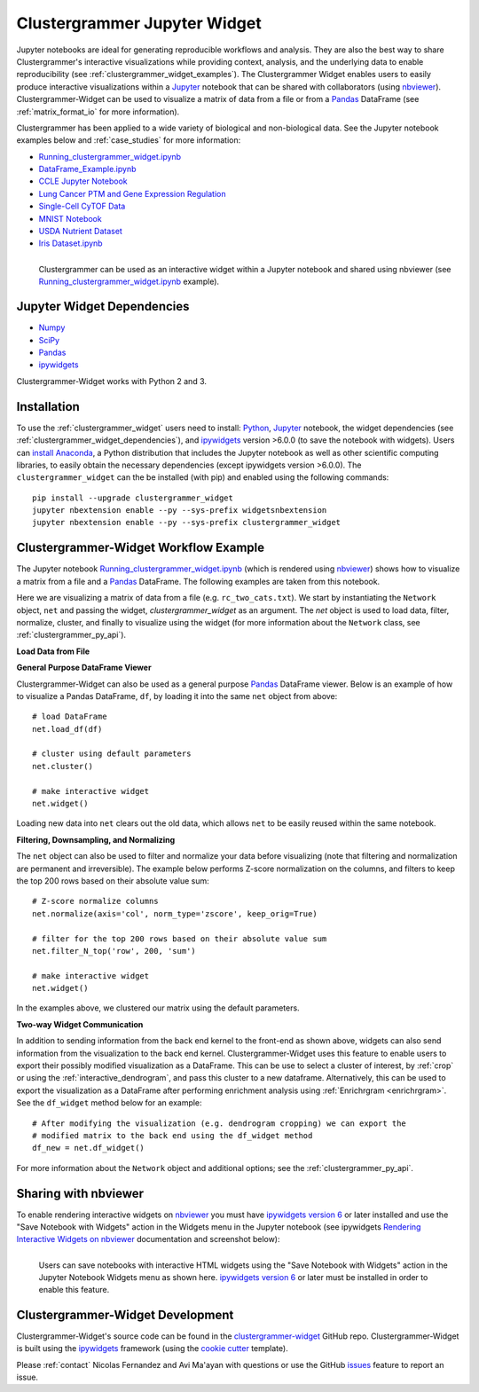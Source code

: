 .. _clustergrammer_widget:


Clustergrammer Jupyter Widget
-----------------------------
|pypi-version|
|npm-version|

Jupyter notebooks are ideal for generating reproducible workflows and analysis. They are also the best way to share Clustergrammer's interactive visualizations while providing context, analysis, and the underlying data to enable reproducibility (see :ref:`clustergrammer_widget_examples`). The Clustergrammer Widget enables users to easily produce interactive visualizations within a `Jupyter`_ notebook that can be shared with collaborators (using `nbviewer`_). Clustergrammer-Widget can be used to visualize a matrix of data from a file or from a `Pandas`_ DataFrame (see :ref:`matrix_format_io` for more information).

Clustergrammer has been applied to a wide variety of biological and non-biological data. See the Jupyter notebook examples below and :ref:`case_studies` for more information:

- `Running_clustergrammer_widget.ipynb`_
- `DataFrame_Example.ipynb`_
- `CCLE Jupyter Notebook`_
- `Lung Cancer PTM and Gene Expression Regulation`_
- `Single-Cell CyTOF Data`_
- `MNIST Notebook`_
- `USDA Nutrient Dataset`_
- `Iris Dataset.ipynb`_

.. figure:: _static/jupyter_widget_nbviewer.png
  :width: 900px
  :align: left
  :alt: Jupyter Widget NBViewer
  :target: http://nbviewer.jupyter.org/github/MaayanLab/clustergrammer-widget/blob/master/Running_clustergrammer_widget.ipynb

  Clustergrammer can be used as an interactive widget within a Jupyter notebook and shared using nbviewer (see `Running_clustergrammer_widget.ipynb`_ example).

.. _clustergrammer_widget_dependencies:

Jupyter Widget Dependencies
===========================

- `Numpy`_
- `SciPy`_
- `Pandas`_
- `ipywidgets`_

Clustergrammer-Widget works with Python 2 and 3.

Installation
============
To use the :ref:`clustergrammer_widget` users need to install: `Python`_, `Jupyter`_ notebook, the widget dependencies (see :ref:`clustergrammer_widget_dependencies`), and `ipywidgets`_ version >6.0.0 (to save the notebook with widgets). Users can `install Anaconda`_, a Python distribution that includes the Jupyter notebook as well as other scientific computing libraries, to easily obtain the necessary dependencies (except ipywidgets version >6.0.0). The ``clustergrammer_widget`` can the be installed (with pip) and enabled using the following commands:

::

  pip install --upgrade clustergrammer_widget
  jupyter nbextension enable --py --sys-prefix widgetsnbextension
  jupyter nbextension enable --py --sys-prefix clustergrammer_widget


.. _clustergrammer_widget_workflow:

Clustergrammer-Widget Workflow Example
======================================
The Jupyter notebook `Running_clustergrammer_widget.ipynb`_ (which is rendered using `nbviewer`_) shows how to visualize a matrix from a file and a `Pandas`_ DataFrame. The following examples are taken from this notebook.

Here we are visualizing a matrix of data from a file (e.g. ``rc_two_cats.txt``). We start by instantiating the ``Network`` object, ``net`` and passing the widget, `clustergrammer_widget` as an argument. The `net` object is used to load data, filter, normalize, cluster, and finally to visualize using the widget (for more information about the ``Network`` class, see :ref:`clustergrammer_py_api`).

**Load Data from File**

.. ipywidgets-display::

  # import classes and instantiate Network instance with the widget as an argument
  from clustergrammer_widget import *
  net = Network(clustergrammer_widget)

  # load matrix file
  net.load_file('rc_two_cats.txt')

  # cluster using default parameters
  net.cluster()

  # make interactive widget
  net.widget()

**General Purpose DataFrame Viewer**

Clustergrammer-Widget can also be used as a general purpose `Pandas`_ DataFrame viewer. Below is an example of how to visualize a Pandas DataFrame, ``df``, by loading it into the same ``net`` object from above:
::

  # load DataFrame
  net.load_df(df)

  # cluster using default parameters
  net.cluster()

  # make interactive widget
  net.widget()

Loading new data into ``net`` clears out the old data, which allows ``net`` to be easily reused within the same notebook.

**Filtering, Downsampling, and Normalizing**

The ``net`` object can also be used to filter and normalize your data before visualizing (note that filtering and normalization are permanent and irreversible). The example below performs Z-score normalization on the columns, and filters to keep the top 200 rows based on their absolute value sum:
::

  # Z-score normalize columns
  net.normalize(axis='col', norm_type='zscore', keep_orig=True)

  # filter for the top 200 rows based on their absolute value sum
  net.filter_N_top('row', 200, 'sum')

  # make interactive widget
  net.widget()

In the examples above, we clustered our matrix using the default parameters.

.. _two_way_communication:

**Two-way Widget Communication**

In addition to sending information from the back end kernel to the front-end as shown above, widgets can also send information from the visualization to the back end kernel. Clustergrammer-Widget uses this feature to enable users to export their possibly modified visualization as a DataFrame. This can be use to select a cluster of interest, by :ref:`crop` or using the :ref:`interactive_dendrogram`, and pass this cluster to a new dataframe. Alternatively, this can be used to export the visualization as a DataFrame after performing enrichment analysis using :ref:`Enrichrgram <enrichrgram>`. See the ``df_widget`` method below for an example:

::

  # After modifying the visualization (e.g. dendrogram cropping) we can export the
  # modified matrix to the back end using the df_widget method
  df_new = net.df_widget()


For more information about the ``Network`` object and additional options; see the :ref:`clustergrammer_py_api`.

.. _clustergrammer_widget_examples:


Sharing with nbviewer
=====================
To enable rendering interactive widgets on `nbviewer`_ you must have `ipywidgets version 6`_  or later installed and use the "Save Notebook with Widgets" action in the Widgets menu in the Jupyter notebook (see ipywidgets `Rendering Interactive Widgets on nbviewer`_ documentation and screenshot below):

.. figure:: _static/jupyter_save_widgets.png
  :width: 500px
  :align: left
  :alt: Save Jupyter Widget

  Users can save notebooks with interactive HTML widgets using the "Save Notebook with Widgets" action in the Jupyter Notebook Widgets menu as shown here. `ipywidgets version 6`_  or later must be installed in order to enable this feature.



.. _clustergrammer_widget_dev:

Clustergrammer-Widget Development
=================================
Clustergrammer-Widget's source code can be found in the `clustergrammer-widget`_ GitHub repo. Clustergrammer-Widget is built using the `ipywidgets`_ framework (using the `cookie cutter`_ template).

Please :ref:`contact` Nicolas Fernandez and Avi Ma'ayan with questions or use the GitHub `issues`_ feature to report an issue.

.. _`ipywidgets version 6`: https://github.com/ipython/ipywidgets/releases
.. _`ipywidgets`: http://ipywidgets.readthedocs.io/en/latest/
.. _`cookie cutter`: https://github.com/jupyter/widget-cookiecutter
.. _`issues`: https://github.com/MaayanLab/clustergrammer-widget/issues
.. _`clustergrammer-widget`: https://github.com/MaayanLab/clustergrammer-widget
.. _`nbviewer`: http://nbviewer.jupyter.org/
.. _`Rendering Interactive Widgets on nbviewer`: http://ipywidgets.readthedocs.io/en/latest/embedding.html?highlight=save#rendering-interactive-widgets-on-nbviewer
.. _`Running_clustergrammer_widget.ipynb`: http://nbviewer.jupyter.org/github/MaayanLab/clustergrammer-widget/blob/master/Running_clustergrammer_widget.ipynb

.. _`DataFrame_Example.ipynb`: http://nbviewer.jupyter.org/github/MaayanLab/clustergrammer-widget/blob/master/DataFrame_Example.ipynb



.. _`Pandas`: http://pandas.pydata.org/
.. _`Numpy`: http://www.numpy.org/
.. _`SciPy`: https://www.scipy.org/
.. _`nbviewer`: http://nbviewer.jupyter.org/
.. _`Python`: https://www.python.org/
.. _`Jupyter`: http://jupyter.org/
.. _`install Anaconda`: https://www.continuum.io/downloads

.. _`CCLE Jupyter Notebook`: http://nbviewer.jupyter.org/github/MaayanLab/CCLE_Clustergrammer/blob/master/notebooks/Clustergrammer_CCLE_Notebook.ipynb

.. _`Lung Cancer PTM and Gene Expression Regulation`: http://nbviewer.jupyter.org/github/MaayanLab/CST_Lung_Cancer_Viz/blob/master/notebooks/CST_Data_Viz.ipynb

.. _`Single-Cell CyTOF Data`: http://nbviewer.jupyter.org/github/MaayanLab/Cytof_Plasma_PMA/blob/master/notebooks/Plasma_vs_PMA_Phosphorylation.ipynb

.. _`MNIST Notebook`: http://nbviewer.jupyter.org/github/MaayanLab/MNIST_heatmaps/blob/master/notebooks/MNIST_Notebook.ipynb

.. _`USDA Nutrient Dataset`: http://nbviewer.jupyter.org/github/MaayanLab/USDA_Nutrients_Viz/blob/master/USDA_Nutrients.ipynb

.. _`Iris Dataset.ipynb`: http://nbviewer.jupyter.org/github/MaayanLab/iris_clustergrammer_visualization/blob/master/Iris%20Dataset.ipynb

.. |pypi-version| image:: https://img.shields.io/pypi/v/clustergrammer_widget.svg
    :alt: pypi-version
    :scale: 100%
    :target: https://pypi.python.org/pypi?:action=display&name=clustergrammer_widget

.. |npm-version| image:: https://img.shields.io/npm/v/clustergrammer_widget.svg
    :alt: npm-version
    :scale: 100%
    :target: https://www.npmjs.com/package/clustergrammer_widgt